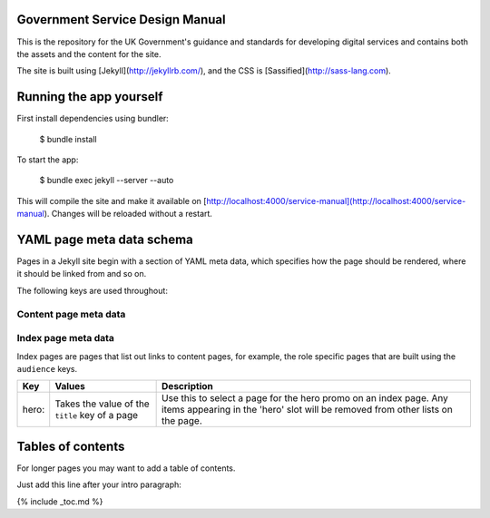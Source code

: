 Government Service Design Manual
================================

This is the repository for the UK Government's guidance and standards for developing digital services and contains both the assets and the content for the site.

The site is built using [Jekyll](http://jekyllrb.com/), and the CSS is [Sassified](http://sass-lang.com).

Running the app yourself
========================

First install dependencies using bundler:

  $ bundle install

To start the app:

  $ bundle exec jekyll --server --auto

This will compile the site and make it available on [http://localhost:4000/service-manual](http://localhost:4000/service-manual). Changes will be reloaded without a restart.

YAML page meta data schema
==========================

Pages in a Jekyll site begin with a section of YAML meta data, which specifies how the page should be rendered, where it should be linked from and so on.

The following keys are used throughout:

Content page meta data
----------------------

====================   ====================================   =========================================================================================================================================================================================================================================================
Key                    Values                                 Description
====================   ====================================   =========================================================================================================================================================================================================================================================
layout:                default, wide                          Page layout
title:                                                        Page tite. Used at the top of the page, and in links to the page
subtitle:                                                     Page subtitle. Used below page title, and optionally in links to the page
status:                draft, experimental etc.               Triggers a label in the top-right of the content area
type:                  guide, resource                        Used to differentiate content types so they can be grouped on index pages
section:               home, dbd, about                       Added as class to the body tag. Used to set global navigation and section-specific styles
audience: primary:     designer, developer, researcher etc.   Primary audience. Link to page will appear in top half of audience index page
audience: secondary:                                          Secondary audience. Link to page will appear in bottom half of audience index page
assets:                local                                  Use this on a page if you need to work temporarily offline. The page will reference locally stored copies of the main template files instead of the ones in the GOV.UK preview environment. Note that the local versions will most likely be out of date.
====================   ====================================   ==========================================================================================================================================================================================================================================================


Index page meta data
--------------------

Index pages are pages that list out links to content pages, for example, the role specific pages that are built using the ``audience`` keys.

====================   ===============================================   ===================================================================================================================================================
Key                    Values                                            Description
====================   ===============================================   ===================================================================================================================================================
hero:                  Takes the value of the ``title`` key of a page    Use this to select a page for the hero promo on an index page. Any items appearing in the 'hero' slot will be removed from other lists on the page.
====================   ===============================================   ===================================================================================================================================================


Tables of contents
=================

For longer pages you may want to add a table of contents.

Just add this line after your intro paragraph:

{% include _toc.md %}